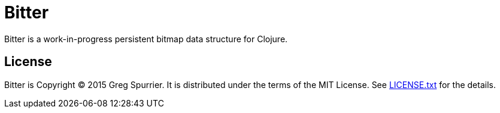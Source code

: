 Bitter
======

Bitter is a work-in-progress persistent bitmap data structure for Clojure.

License
-------
Bitter is Copyright (C) 2015 Greg Spurrier. It is distributed under the terms of the MIT License. See link:LICENSE.txt[] for the details.
